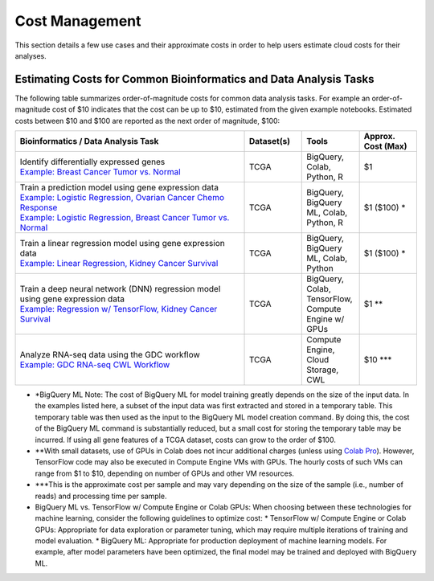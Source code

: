 ===============
Cost Management
===============

This section details a few use cases and their approximate costs in order to help users estimate cloud costs for their analyses. 

Estimating Costs for Common Bioinformatics and Data Analysis Tasks
==================================================================

The following table summarizes order-of-magnitude costs for common data analysis tasks. For example an order-of-magnitude cost of $10 indicates that the cost can be up to $10, estimated from the given example notebooks. Estimated costs between $10 and $100 are reported as the next order of magnitude, $100:

.. list-table::
   :widths: 100 25 25 25
   :align: center
   :header-rows: 1

   * - Bioinformatics / Data Analysis Task
     - Dataset(s)
     - Tools
     - Approx. Cost (Max)
   * - | Identify differentially expressed genes
       | `Example: Breast Cancer Tumor vs. Normal <https://github.com/isb-cgc/Community-Notebooks/blob/master/Notebooks/How_to_analyze_differential_expression_between_paired_tumor_and_normal_samples.ipynb>`_
     - TCGA
     - BigQuery, Colab, Python, R
     - $1
   * - | Train a prediction model using gene expression data
       | `Example: Logistic Regression, Ovarian Cancer Chemo Response <https://github.com/isb-cgc/Community-Notebooks/blob/master/MachineLearning/How_to_build_an_RNAseq_logistic_regression_classifier_with_BigQuery_ML.ipynb>`_
       | `Example: Logistic Regression, Breast Cancer Tumor vs. Normal <https://github.com/isb-cgc/Community-Notebooks/blob/master/TeachingMaterials/2021-10-NIHLibrarySession/BigQueryMachineLearning.ipynb>`_
     - TCGA
     - BigQuery, BigQuery ML, Colab, Python, R
     - $1 ($100) \*
   * - | Train a linear regression model using gene expression data
       | `Example: Linear Regression, Kidney Cancer Survival <https://github.com/isb-cgc/Community-Notebooks/blob/master/MachineLearning/How_to_predict_cancer_survival_with_BigQueryML.ipynb>`_
     - TCGA
     - BigQuery, BigQuery ML, Colab, Python
     - $1 ($100) \*
   * - | Train a deep neural network (DNN) regression model using gene expression data
       | `Example: Regression w/ TensorFlow, Kidney Cancer Survival <https://github.com/isb-cgc/Community-Notebooks/blob/master/MachineLearning/How_to_predict_cancer_survival_with_TensorFlow.ipynb>`_
     - TCGA
     - BigQuery, Colab, TensorFlow, Compute Engine w/ GPUs
     - $1 \*\*
   * - | Analyze RNA-seq data using the GDC workflow
       | `Example: GDC RNA-seq CWL Workflow <https://github.com/NCI-GDC/gdc-rnaseq-cwl>`_
     - TCGA
     - Compute Engine, Cloud Storage, CWL
     - $10 \*\*\*

* \*BigQuery ML Note: The cost of BigQuery ML for model training greatly depends on the size of the input data. In the examples listed here, a subset of the input data was first extracted and stored in a temporary table. This temporary table was then used as the input to the BigQuery ML model creation command. By doing this, the cost of the BigQuery ML command is substantially reduced, but a small cost for storing the temporary table may be incurred. If using all gene features of a TCGA dataset, costs can grow to the order of $100.
* \*\*With small datasets, use of GPUs in Colab does not incur additional charges (unless using `Colab Pro <https://research.google.com/colaboratory/faq.html>`_). However, TensorFlow code may also be executed in Compute Engine VMs with GPUs. The hourly costs of such VMs can range from $1 to $10, depending on number of GPUs and other VM resources.
* \*\*\*This is the approximate cost per sample and may vary depending on the size of the sample (i.e., number of reads) and processing time per sample.
* BigQuery ML vs. TensorFlow w/ Compute Engine or Colab GPUs: When choosing between these technologies for machine learning, consider the following guidelines to optimize cost:
  * TensorFlow w/ Compute Engine or Colab GPUs: Appropriate for data exploration or parameter tuning, which may require multiple iterations of training and model evaluation. 
  * BigQuery ML: Appropriate for production deployment of machine learning models. For example, after model parameters have been optimized, the final model may be trained and deployed with BigQuery ML. 





